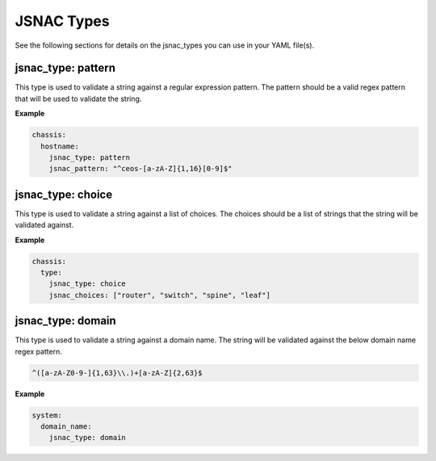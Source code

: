 JSNAC Types
===========

See the following sections for details on the jsnac_types you can use in your YAML file(s).  

jsnac_type: pattern
*******************

This type is used to validate a string against a regular expression pattern.  
The pattern should be a valid regex pattern that will be used to validate the string.  

**Example**

.. code-block:: yaml

    chassis:
      hostname:
        jsnac_type: pattern
        jsnac_pattern: "^ceos-[a-zA-Z]{1,16}[0-9]$"

jsnac_type: choice
******************

This type is used to validate a string against a list of choices.
The choices should be a list of strings that the string will be validated against.

**Example**

.. code-block:: yaml

    chassis:
      type:
        jsnac_type: choice
        jsnac_choices: ["router", "switch", "spine", "leaf"]

jsnac_type: domain
******************

This type is used to validate a string against a domain name.
The string will be validated against the below domain name regex pattern.

.. code-block:: text

    ^([a-zA-Z0-9-]{1,63}\\.)+[a-zA-Z]{2,63}$

**Example**

.. code-block:: yaml

    system:
      domain_name: 
        jsnac_type: domain